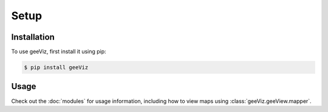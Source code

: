 Setup
=====

.. _installation:

Installation
------------

To use geeViz, first install it using pip:

.. code-block:: console

   $ pip install geeViz


Usage
------------
Check out the :doc:`modules` for usage information, including how to view maps using :class:`geeViz.geeView.mapper`.

